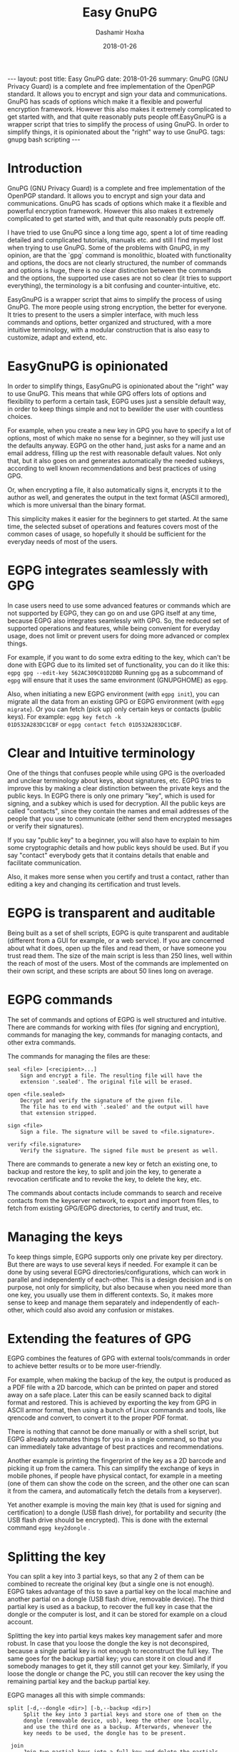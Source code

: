 #+TITLE:     Easy GnuPG
#+AUTHOR:    Dashamir Hoxha
#+EMAIL:     dashohoxha@gmail.com
#+DATE:      2018-01-26
#+OPTIONS:   H:3 num:t toc:t \n:nil @:t ::t |:t ^:nil -:t f:t *:t <:t
#+OPTIONS:   TeX:nil LaTeX:nil skip:nil d:nil todo:t pri:nil tags:not-in-toc
# #+INFOJS_OPT: view:overview toc:t ltoc:t mouse:#aadddd buttons:0 path:js/org-info.js
#+STYLE: <link rel="stylesheet" type="text/css" href="css/org-info.css" />
#+begin_html
---
layout:     post
title:      Easy GnuPG
date:       2018-01-26

summary: GnuPG (GNU Privacy Guard) is a complete and free
    implementation of the OpenPGP standard. It allows you to encrypt
    and sign your data and communications. GnuPG has scads of options
    which make it a flexible and powerful encryption
    framework. However this also makes it extremely complicated to get
    started with, and that quite reasonably puts people off.EasyGnuPG
    is a wrapper script that tries to simplify the process of using
    GnuPG. In order to simplify things, it is opinionated about the
    "right" way to use GnuPG.

tags: gnupg bash scripting
---
#+end_html

* Introduction

GnuPG (GNU Privacy Guard) is a complete and free implementation of the
OpenPGP standard. It allows you to encrypt and sign your data and
communications. GnuPG has scads of options which make it a flexible
and powerful encryption framework. However this also makes it
extremely complicated to get started with, and that quite reasonably
puts people off.

I have tried to use GnuPG since a long time ago, spent a lot of time
reading detailed and complicated tutorials, manuals etc. and still I
find myself lost when trying to use GnuPG. Some of the problems with
GnuPG, in my opinion, are that the `gpg` command is monolithic,
bloated with functionality and options, the docs are not clearly
structured, the number of commands and options is huge, there is no
clear distinction between the commands and the options, the supported
use cases are not so clear (it tries to support everything), the
terminology is a bit confusing and counter-intuitive, etc.

EasyGnuPG is a wrapper script that aims to simplify the process of
using GnuPG. The more people using strong encryption, the better for
everyone. It tries to present to the users a simpler interface, with
much less commands and options, better organized and structured, with
a more intuitive terminology, with a modular construction that is also
easy to customize, adapt and extend, etc.


* EasyGnuPG is opinionated

In order to simplify things, EasyGnuPG is opinionated about the
"right" way to use GnuPG. This means that while GPG offers lots of
options and flexibility to perform a certain task, EGPG uses just a
sensible default way, in order to keep things simple and not to
bewilder the user with countless choices.

For example, when you create a new key in GPG you have to specify a
lot of options, most of which make no sense for a beginner, so they
will just use the defaults anyway. EGPG on the other hand, just asks
for a name and an email address, filling up the rest with reasonable
default values. Not only that, but it also goes on and generates
automatically the needed subkeys, according to well known
recommendations and best practices of using GPG.

Or, when encrypting a file, it also automatically signs it, encrypts
it to the author as well, and generates the output in the text format
(ASCII armored), which is more universal than the binary format.

This simplicity makes it easier for the beginners to get started. At
the same time, the selected subset of operations and features covers
most of the common cases of usage, so hopefully it should be
sufficient for the everyday needs of most of the users.


* EGPG integrates seamlessly with GPG

In case users need to use some advanced features or commands which are
not supported by EGPG, they can go on and use GPG itself at any time,
because EGPG also integrates seamlessly with GPG. So, the reduced set
of supported operations and features, while being convenient for
everyday usage, does not limit or prevent users for doing more
advanced or complex things.

For example, if you want to do some extra editing to the key, which
can't be done with EGPG due to its limited set of functionality, you
can do it like this: =egpg gpg --edit-key 562AC309C01D2DBD= Running =gpg=
as a subcommand of =egpg= will ensure that it uses the same environment
(GNUPGHOME) as =egpg=.

Also, when initiating a new EGPG environment (with =egpg init=), you can
migrate all the data from an existing GPG or EGPG environment (with
=egpg migrate=). Or you can fetch (pick up) only certain keys or
contacts (public keys). For example: =egpg key fetch -k
01D532A283DC1CBF= or =egpg contact fetch 01D532A283DC1CBF=.


* Clear and Intuitive terminology

One of the things that confuses people while using GPG is the
overloaded and unclear terminology about keys, about signatures, etc.
EGPG tries to improve this by making a clear distinction between the
private keys and the public keys. In EGPG there is only one primary
"key", which is used for signing, and a subkey which is used for
decryption. All the public keys are called "contacts", since they
contain the names and email addresses of the people that you use to
communicate (either send them encrypted messages or verify their
signatures).

If you say "public key" to a beginner, you will also have to explain
to him some cryptographic details and how public keys should be used.
But if you say "contact" everybody gets that it contains details that
enable and facilitate communication.

Also, it makes more sense when you certify and trust a contact, rather
than editing a key and changing its certification and trust levels.


* EGPG is transparent and auditable

Being built as a set of shell scripts, EGPG is quite transparent and
auditable (different from a GUI for example, or a web service). If you
are concerned about what it does, open up the files and read them, or
have someone you trust read them. The size of the main script is less
than 250 lines, well within the reach of most of the users. Most of
the commands are implemented on their own script, and these scripts
are about 50 lines long on average.


* EGPG commands

The set of commands and options of EGPG is well structured and
intuitive.  There are commands for working with files (for signing and
encryption), commands for managing the key, commands for managing
contacts, and other extra commands.

The commands for managing the files are these:
#+begin_example
    seal <file> [<recipient>...]
        Sign and encrypt a file. The resulting file will have the
        extension '.sealed'. The original file will be erased.

    open <file.sealed>
        Decrypt and verify the signature of the given file.
        The file has to end with '.sealed' and the output will have
        that extension stripped.

    sign <file>
        Sign a file. The signature will be saved to <file.signature>.

    verify <file.signature>
        Verify the signature. The signed file must be present as well.
#+end_example

There are commands to generate a new key or fetch an existing one, to
backup and restore the key, to split and join the key, to generate a
revocation certificate and to revoke the key, to delete the key, etc.

The commands about contacts include commands to search and receive
contacts from the keyserver network, to export and import from files,
to fetch from existing GPG/EGPG directories, to certify and trust,
etc.


* Managing the keys

To keep things simple, EGPG supports only one private key per
directory. But there are ways to use several keys if needed. For
example it can be done by using several EGPG
directories/configurations, which can work in parallel and
independently of each-other. This is a design decision and is on
purpose, not only for simplicity, but also because when you need more
than one key, you usually use them in different contexts. So, it makes
more sense to keep and manage them separately and independently of
each-other, which could also avoid any confusion or mistakes.


* Extending the features of GPG

EGPG combines the features of GPG with external tools/commands in
order to achieve better results or to be more user-friendly.

For example, when making the backup of the key, the output is produced
as a PDF file with a 2D barcode, which can be printed on paper and
stored away on a safe place. Later this can be easily scanned back to
digital format and restored. This is achieved by exporting the key
from GPG in ASCII armor format, then using a bunch of Linux commands
and tools, like qrencode and convert, to convert it to the proper PDF
format.

There is nothing that cannot be done manually or with a shell script,
but EGPG already automates things for you in a single command, so that
you can immediately take advantage of best practices and
recommendations.

Another example is printing the fingerprint of the key as a 2D barcode
and picking it up from the camera. This can simplify the exchange of
keys in mobile phones, if people have physical contact, for example in
a meeting (one of them can show the code on the screen, and the other
one can scan it from the camera, and automatically fetch the details
from a keyserver).

Yet another example is moving the main key (that is used for signing
and certification) to a dongle (USB flash drive), for portability and
security (the USB flash drive should be encrypted). This is done with
the external command =egpg key2dongle= .


* Splitting the key

You can split a key into 3 partial keys, so that any 2 of them can be
combined to recreate the original key (but a single one is not
enough). EGPG takes advantage of this to save a partial key on the
local machine and another partial on a dongle (USB flash drive,
removable device). The third partial key is used as a backup, to
recover the full key in case that the dongle or the computer is lost,
and it can be stored for example on a cloud account.

Splitting the key into partial keys makes key management safer and
more robust. In case that you loose the dongle the key is not
deconspired, because a single partial key is not enough to reconstruct
the full key. The same goes for the backup partial key; you can store
it on cloud and if somebody manages to get it, they still cannot get
your key. Similarly, if you loose the dongle or change the PC, you
still can recover the key using the remaining partial key and the
backup partial key.

EGPG manages all this with simple commands:
#+begin_example
   split [-d,--dongle <dir>] [-b,--backup <dir>]
        Split the key into 3 partial keys and store one of them on the
        dongle (removable device, usb), keep the other one locally,
        and use the third one as a backup. Afterwards, whenever the
        key needs to be used, the dongle has to be present.

    join
        Join two partial keys into a full key and delete the partials.

    recover <backup-partial.key.xyz>
        Recover the key from the backup partial key and from the
        partial key of the home or the dongle. This is useful when
        either the dongle or the home partial key is lost.
#+end_example


* EGPG can work on any platform

The file =platform.sh= contains a couple of functions that can be
platform dependent. The platform is detected automatically and these
functions are overridden with the right implementation for the current
platform.

So, EGPG is flexible enough to potentially work on any platform.
However, currently it has been tested only on Ubuntu and Debian.


* EGPG is customizable and extensible

If EGPG doesn't fit your workflow, you can adapt and extend it to fit
your way of doing things. You can also share your extensions with the
others, in the form of external commands.

The file =$EGPG_DIR/customize.sh= can be used to redefine and customize
some functions, without having to touch the code of the main
script. Also, external commands can be customized (or new commands can
be defined) by adding the file =$EGPG_DIR/cmd_command.sh=, which
contains the function =cmd_command() { . . . }=.

In general, for an external command the script will first look for
=$EGPG_DIR/cmd_command.sh=, then for
=$LIBRARY/ext/$PLATFORM/cmd_command.sh=, and finally for
=$LIBRARY/ext/cmd_command.sh=. The first that is found is loaded and
used. For commands about the key the name of the file must be
=cmd_key_command.sh= and for commands about contacts it must be
=cmd_contact_command.sh=.


* EGPG criticism

The EGPG critics have expressed their concerns that since EGPG is just
a wrapper script to GPG, it is too fragile. This is so because the GPG
command line was meant to be an interactive tool, not a streamline
tool that can be easily combined with other tools. As such, its output
format can change at any time, and even small changes can break EGPG.

A possible defense argument can be that EGPG should be used only with
stable releases of Linux distributions, which by definition don't
change the major versions of their supported tools and utilities and
allow only for bug and security fixes. So, the chances of EGPG being
broken are small, and it needs to be updated/fixed only for every next
stable release (which does not occur too frequently).

Nevertheless the problem still exists and the recommended solution is
to re-implement parts of EGPG with Python bindings of GPGME (which is
a library for doing GPG stuff).


* EGPG improvements

There is a proposed project on GSoC about possible improvements to EGPG:
https://wiki.debian.org/SummerOfCode2018/Projects/EasyGnuPG

I am looking for co-mentor, and of course for interested students.

Some of the potential improvements are:
 - Rewrite EasyGnuPG (or parts of it) so that it is built with Python
   and GPGME (https://www.gnupg.org/software/gpgme/)
 - Implement a GUI to EasyGnuPG (maybe with Python).
 - Extend EasyGnuPG with scripts/commands that automate other common
   usage scenarios (for example keeping the master key on a card).
 - Write a Debian package for installing EasyGnuPG.
